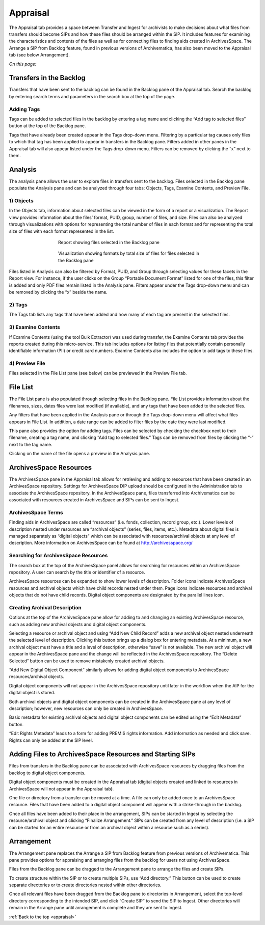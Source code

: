 .. _appraisal:

======
Appraisal
======

The Appraisal tab provides a space between Transfer and Ingest for archivists to make decisions about what files from transfers should become SIPs and how these files should be arranged within the SIP. It includes features for examining the characteristics and contents of the files as well as for connecting files to finding aids created in ArchivesSpace. The Arrange a SIP from Backlog feature, found in previous versions of Archivematica, has also been moved to the Appraisal tab (see below Arrangement).

*On this page:*

.. _backlog_pane:

Transfers in the Backlog
------------
Transfers that have been sent to the backlog can be found in the Backlog pane of the Appraisal tab. Search the backlog by entering search terms and parameters in the search box at the top of the page.

.. image:: images/search_backlog.*
   :align: center
   :width: 80%
   :alt: Search box for searching the backlog in the Appraisal tab

Adding Tags
=========
Tags can be added to selected files in the backlog by entering a tag name and clicking the “Add tag to selected files” button at the top of the Backlog pane.

.. image:: images/tags_backlog.*
   :align: center
   :width: 80%
   :alt: Adding tags to files in the backlog
   
Tags that have already been created appear in the Tags drop-down menu. Filtering by a particular tag causes only files to which that tag has been applied to appear in transfers in the Backlog pane. Filters added in other panes in the Appraisal tab will also appear listed under the Tags drop-down menu. Filters can be removed by clicking the “x” next to them.

.. _analysis_pane:

Analysis
------------

The analysis pane allows the user to explore files in transfers sent to the backlog. Files selected in the Backlog pane populate the Analysis pane and can be analyzed through four tabs: Objects, Tags, Examine Contents, and Preview File.

1) Objects
=========
In the Objects tab, information about selected files can be viewed in the form of a report or a visualization. The Report view provides information about the files’ format, PUID, group, number of files, and size. Files can also be analyzed through visualizations with options for representing the total number of files in each format and for representing the total size of files with each format represented in the list.

.. figure:: images/analysis_report.*
   :align: center
   :figwidth: 60%
   :width: 100%
   :alt: Report view in the Analysis pane

   Report showing files selected in the Backlog pane

   
.. figure:: images/analysis_visualization.*
   :align: center
   :figwidth: 60%
   :width: 100%
   :alt: Visualization showing formats by total size of files
   
   Visualization showing formats by total size of files for files selected in the Backlog pane
   
Files listed in Analysis can also be filtered by Format, PUID, and Group through selecting values for these facets in the Report view. For instance, if the user clicks on the Group “Portable Document Format” listed for one of the files, this filter is added and only PDF files remain listed in the Analysis pane. Filters appear under the Tags drop-down menu and can be removed by clicking the “x” beside the name.

2) Tags
=========
The Tags tab lists any tags that have been added and how many of each tag are present in the selected files.

3) Examine Contents
=========
If Examine Contents (using the tool Bulk Extractor) was used during transfer, the Examine Contents tab provides the reports created during this micro-service. This tab includes options for listing files that potentially contain personally identifiable information (PII) or credit card numbers. Examine Contents also includes the option to add tags to these files. 

4) Preview File
=========
Files selected in the File List pane (see below) can be previewed in the Preview File tab.

.. _File_list_pane:

File List
------------
The File List pane is also populated through selecting files in the Backlog pane. File List provides information about the filenames, sizes, dates files were last modified (if available), and any tags that have been added to the selected files.

Any filters that have been applied in the Analysis pane or through the Tags drop-down menu will affect what files appears in File List. In addition, a date range can be added to filter files by the date they were last modified. 

This pane also provides the option for adding tags. Files can be selected by checking the checkbox next to their filename, creating a tag name, and clicking “Add tag to selected files.” Tags can be removed from files by clicking the “-“ next to the tag name.

Clicking on the name of the file opens a preview in the Analysis pane.

.. _archivesspace_pane:

ArchivesSpace Resources
-----------------
The ArchivesSpace pane in the Appraisal tab allows for retrieving and adding to resources that have been created in an ArchivesSpace repository. Settings for ArchivesSpace DIP upload should be configured in the Administration tab to associate the ArchivesSpace repository. In the ArchivesSpace pane, files transferred into Archivematica can be associated with resources created in ArchivesSpace and SIPs can be sent to Ingest.

ArchivesSpace Terms 
=========
Finding aids in ArchivesSpace are called “resources” (i.e. fonds, collection, record group, etc.). Lower levels of description nested under resources are “archival objects” (series, files, items, etc.). Metadata about digital files is managed separately as “digital objects” which can be associated with resources/archival objects at any level of description. More information on ArchivesSpace can be found at http://archivesspace.org/

Searching for ArchivesSpace Resources
=============
The search box at the top of the ArchivesSpace panel allows for searching for resources within an ArchivesSpace repository. A user can search by the title or identifier of a resource.

ArchivesSpace resources can be expanded to show lower levels of description. Folder icons indicate ArchivesSpace resources and archival objects which have child records nested under them. Page icons indicate resources and archival objects that do not have child records. Digital object components are designated by the parallel lines icon.

Creating Archival Description
========
Options at the top of the ArchivesSpace pane allow for adding to and changing an existing ArchivesSpace resource, such as adding new archival objects and digital object components. 

Selecting a resource or archival object and using “Add New Child Record” adds a new archival object nested underneath the selected level of description. Clicking this button brings up a dialog box for entering metadata. At a minimum, a new archival object must have a title and a level of description, otherwise “save” is not available. The new archival object will appear in the ArchivesSpace pane and the change will be reflected in the ArchivesSpace repository. The “Delete Selected” button can be used to remove mistakenly created archival objects.

“Add New Digital Object Component” similarly allows for adding digital object components to ArchivesSpace resources/archival objects. 

.. note::
Digital object components will not appear in the ArchivesSpace repository until later in the workflow when the AIP for the digital object is stored. 

Both archival objects and digital object components can be created in the ArchivesSpace pane at any level of description; however, new resources can only be created in ArchivesSpace. 

Basic metadata for existing archival objects and digital object components can be edited using the “Edit Metadata” button. 

“Edit Rights Metadata” leads to a form for adding PREMIS rights information. Add information as needed and click save. Rights can only be added at the SIP level. 

Adding Files to ArchivesSpace Resources and Starting SIPs
-----------
Files from transfers in the Backlog pane can be associated with ArchivesSpace resources by dragging files from the backlog to digital object components. 

Digital object components must be created in the Appraisal tab (digital objects created and linked to resources in ArchivesSpace will not appear in the Appraisal tab). 

One file or directory from a transfer can be moved at a time. A file can only be added once to an ArchivesSpace resource. Files that have been added to a digital object component will appear with a strike-through in the backlog.

Once all files have been added to their place in the arrangement, SIPs can be started in Ingest by selecting the resource/archival object and clicking “Finalize Arrangement.” SIPs can be created from any level of description (i.e. a SIP can be started for an entire resource or from an archival object within a resource such as a series).

Arrangement
---------
The Arrangement pane replaces the Arrange a SIP from Backlog feature from previous versions of Archivematica. This pane provides options for appraising and arranging files from the backlog for users not using ArchivesSpace.

Files from the Backlog pane can be dragged to the Arrangement pane to arrange the files and create SIPs. 

To create structure within the SIP or to create multiple SIPs, use “Add directory.” This button can be used to create separate directories or to create directories nested within other directories.  

Once all relevant files have been dragged from the Backlog pane to directories in Arrangement, select the top-level directory corresponding to the intended SIP, and click “Create SIP” to send the SIP to Ingest. Other directories will remain in the Arrange pane until arrangement is complete and they are sent to Ingest.

:ref:`Back to the top <appraisal>`
